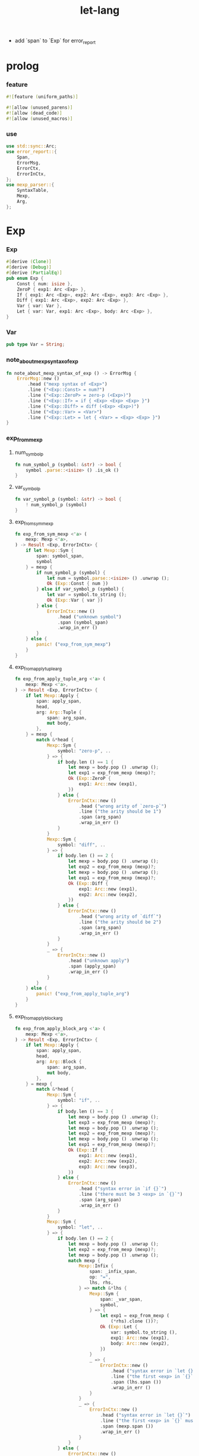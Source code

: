 #+property: tangle lib.rs
#+title: let-lang
- add `span` to `Exp` for error_report
* prolog

*** feature

    #+begin_src rust
    #![feature (uniform_paths)]

    #![allow (unused_parens)]
    #![allow (dead_code)]
    #![allow (unused_macros)]
    #+end_src

*** use

    #+begin_src rust
    use std::sync::Arc;
    use error_report::{
        Span,
        ErrorMsg,
        ErrorCtx,
        ErrorInCtx,
    };
    use mexp_parser::{
        SyntaxTable,
        Mexp,
        Arg,
    };
    #+end_src

* Exp

*** Exp

    #+begin_src rust
    #[derive (Clone)]
    #[derive (Debug)]
    #[derive (PartialEq)]
    pub enum Exp {
        Const { num: isize },
        ZeroP { exp1: Arc <Exp> },
        If { exp1: Arc <Exp>, exp2: Arc <Exp>, exp3: Arc <Exp> },
        Diff { exp1: Arc <Exp>, exp2: Arc <Exp> },
        Var { var: Var },
        Let { var: Var, exp1: Arc <Exp>, body: Arc <Exp> },
    }
    #+end_src

*** Var

    #+begin_src rust
    pub type Var = String;
    #+end_src

*** note_about_mexp_syntax_of_exp

    #+begin_src rust
    fn note_about_mexp_syntax_of_exp () -> ErrorMsg {
        ErrorMsg::new ()
            .head ("mexp syntax of <Exp>")
            .line ("<Exp::Const> = num?")
            .line ("<Exp::ZeroP> = zero-p (<Exp>)")
            .line ("<Exp::If> = if { <Exp> <Exp> <Exp> }")
            .line ("<Exp::Diff> = diff (<Exp> <Exp>)")
            .line ("<Exp::Var> = <Var>")
            .line ("<Exp::Let> = let { <Var> = <Exp> <Exp> }")
    }
    #+end_src

*** exp_from_mexp

***** num_symbol_p

      #+begin_src rust
      fn num_symbol_p (symbol: &str) -> bool {
          symbol .parse::<isize> () .is_ok ()
      }
      #+end_src

***** var_symbol_p

      #+begin_src rust
      fn var_symbol_p (symbol: &str) -> bool {
          ! num_symbol_p (symbol)
      }
      #+end_src

***** exp_from_sym_mexp

      #+begin_src rust
      fn exp_from_sym_mexp <'a> (
          mexp: Mexp <'a>,
      ) -> Result <Exp, ErrorInCtx> {
          if let Mexp::Sym {
              span: symbol_span,
              symbol
          } = mexp {
              if num_symbol_p (symbol) {
                  let num = symbol.parse::<isize> () .unwrap ();
                  Ok (Exp::Const { num })
              } else if var_symbol_p (symbol) {
                  let var = symbol.to_string ();
                  Ok (Exp::Var { var })
              } else {
                  ErrorInCtx::new ()
                      .head ("unknown symbol")
                      .span (symbol_span)
                      .wrap_in_err ()
              }
          } else {
              panic! ("exp_from_sym_mexp")
          }
      }
      #+end_src

***** exp_from_apply_tuple_arg

      #+begin_src rust
      fn exp_from_apply_tuple_arg <'a> (
          mexp: Mexp <'a>,
      ) -> Result <Exp, ErrorInCtx> {
          if let Mexp::Apply {
              span: apply_span,
              head,
              arg: Arg::Tuple {
                  span: arg_span,
                  mut body,
              },
          } = mexp {
              match &*head {
                  Mexp::Sym {
                      symbol: "zero-p", ..
                  } => {
                      if body.len () == 1 {
                          let mexp = body.pop () .unwrap ();
                          let exp1 = exp_from_mexp (mexp)?;
                          Ok (Exp::ZeroP {
                              exp1: Arc::new (exp1),
                          })
                      } else {
                          ErrorInCtx::new ()
                              .head ("wrong arity of `zero-p`")
                              .line ("the arity should be 1")
                              .span (arg_span)
                              .wrap_in_err ()
                      }
                  }
                  Mexp::Sym {
                      symbol: "diff", ..
                  } => {
                      if body.len () == 2 {
                          let mexp = body.pop () .unwrap ();
                          let exp2 = exp_from_mexp (mexp)?;
                          let mexp = body.pop () .unwrap ();
                          let exp1 = exp_from_mexp (mexp)?;
                          Ok (Exp::Diff {
                              exp1: Arc::new (exp1),
                              exp2: Arc::new (exp2),
                          })
                      } else {
                          ErrorInCtx::new ()
                              .head ("wrong arity of `diff`")
                              .line ("the arity should be 2")
                              .span (arg_span)
                              .wrap_in_err ()
                      }
                  }
                  _ => {
                      ErrorInCtx::new ()
                          .head ("unknown apply")
                          .span (apply_span)
                          .wrap_in_err ()
                  }
              }
          } else {
              panic! ("exp_from_apply_tuple_arg")
          }
      }
      #+end_src

***** exp_from_apply_block_arg

      #+begin_src rust
      fn exp_from_apply_block_arg <'a> (
          mexp: Mexp <'a>,
      ) -> Result <Exp, ErrorInCtx> {
          if let Mexp::Apply {
              span: apply_span,
              head,
              arg: Arg::Block {
                  span: arg_span,
                  mut body,
              },
          } = mexp {
              match &*head {
                  Mexp::Sym {
                      symbol: "if", ..
                  } => {
                      if body.len () == 3 {
                          let mexp = body.pop () .unwrap ();
                          let exp3 = exp_from_mexp (mexp)?;
                          let mexp = body.pop () .unwrap ();
                          let exp2 = exp_from_mexp (mexp)?;
                          let mexp = body.pop () .unwrap ();
                          let exp1 = exp_from_mexp (mexp)?;
                          Ok (Exp::If {
                              exp1: Arc::new (exp1),
                              exp2: Arc::new (exp2),
                              exp3: Arc::new (exp3),
                          })
                      } else {
                          ErrorInCtx::new ()
                              .head ("syntax error in `if {}`")
                              .line ("there must be 3 <exp> in `{}`")
                              .span (arg_span)
                              .wrap_in_err ()
                      }
                  }
                  Mexp::Sym {
                      symbol: "let", ..
                  } => {
                      if body.len () == 2 {
                          let mexp = body.pop () .unwrap ();
                          let exp2 = exp_from_mexp (mexp)?;
                          let mexp = body.pop () .unwrap ();
                          match mexp {
                              Mexp::Infix {
                                  span: _infix_span,
                                  op: "=",
                                  lhs, rhs,
                              } => match &*lhs {
                                  Mexp::Sym {
                                      span: _var_span,
                                      symbol,
                                  } => {
                                      let exp1 = exp_from_mexp (
                                          (*rhs).clone ())?;
                                      Ok (Exp::Let {
                                          var: symbol.to_string (),
                                          exp1: Arc::new (exp1),
                                          body: Arc::new (exp2),
                                      })
                                  }
                                  _ => {
                                      ErrorInCtx::new ()
                                          .head ("syntax error in `let {}`")
                                          .line ("the first <exp> in `{}` must be `<exp:var> = <exp>`")
                                          .span (lhs.span ())
                                          .wrap_in_err ()
                                  }
                              }
                              _ => {
                                  ErrorInCtx::new ()
                                      .head ("syntax error in `let {}`")
                                      .line ("the first <exp> in `{}` must be `<exp:var> = <exp>`")
                                      .span (mexp.span ())
                                      .wrap_in_err ()
                              }
                          }
                      } else {
                          ErrorInCtx::new ()
                              .head ("syntax error in `let {}`")
                              .line ("there must be 2 <exp> in `{}`")
                              .span (arg_span)
                              .wrap_in_err ()
                      }
                  }
                  _ => {
                      ErrorInCtx::new ()
                          .head ("unknown apply")
                          .span (apply_span)
                          .wrap_in_err ()
                  }
              }
          } else {
              panic! ("exp_from_apply_block_arg")
          }
      }
      #+end_src

***** exp_from_mexp

      #+begin_src rust
      pub fn exp_from_mexp <'a> (
          mexp: Mexp <'a>,
      ) -> Result <Exp, ErrorInCtx> {
          match mexp {
              Mexp::Sym { ..
              } => exp_from_sym_mexp (mexp),
              Mexp::Apply {
                  arg: Arg::Tuple { .. },
                  ..
              } => exp_from_apply_tuple_arg (mexp),
              Mexp::Apply {
                  arg: Arg::Block { .. },
                  ..
              } => exp_from_apply_block_arg (mexp),
              _ => {
                  ErrorInCtx::new ()
                      .head ("unknown mexp")
                      .span (mexp.span ())
                      .note (note_about_mexp_syntax_of_exp ())
                      .wrap_in_err ()
              }
          }
      }
      #+end_src

*** exp_vec_from_str

    #+begin_src rust
    pub fn exp_vec_from_str (
        s: &str,
    ) -> Result <Vec <Exp>, ErrorInCtx> {
        let syntax_table = SyntaxTable::default ();
        let mexp_vec = syntax_table.parse (s)?;
        let mut exp_vec = Vec::new ();
        for mexp in mexp_vec {
            exp_vec.push (exp_from_mexp (mexp)?);
        }
        Ok (exp_vec)
    }
    #+end_src

* Val

*** Val

    #+begin_src rust
    #[derive (Clone)]
    #[derive (Debug)]
    #[derive (PartialEq)]
    pub enum Val {
        Num { num: isize },
        Bool { boolean: bool },
    }
    #+end_src

* Env

*** Env

    #+begin_src rust
    #[derive (Clone)]
    #[derive (Debug)]
    #[derive (PartialEq)]
    pub enum Env {
        Null {},
        Cons { var: Var, val: Val, rest: Arc <Env> },
    }
    #+end_src

*** Env::apply

    #+begin_src rust
    impl Env {
        pub fn apply (&self, var: &Var) -> Val {
            match self {
                Env::Null {} => {
                    panic! ("Env::apply fail");
                }
                Env::Cons { var: head, val, rest } => {
                    if head == var {
                        val.clone ()
                    } else {
                        rest.apply (var)
                    }
                }
            }
        }
    }
    #+end_src

*** Env::eval

    #+begin_src rust
    impl Env {
        pub fn eval (&self, exp: &Exp) -> Val {
            match exp {
                Exp::Const { num } => {
                    Val::Num { num: *num }
                }
                Exp::ZeroP { exp1 } => {
                    let boolean = {
                        self.eval (exp1) == Val::Num { num: 0 }
                    };
                    Val::Bool { boolean }
                }
                Exp::If { exp1, exp2, exp3 } => {
                    if let Val::Bool { boolean } = self.eval (exp1) {
                        if boolean {
                            self.eval (exp2)
                        } else {
                            self.eval (exp3)
                        }
                    } else {
                        panic! ("eval Exp:If fail")
                    }
                }
                Exp::Diff { exp1, exp2 } => {
                    let num1 = if let Val::Num { num }
                    = self.eval (exp1) {
                        num
                    } else {
                        panic! ("eval Exp::Diff fail")
                    };
                    let num2 = if let Val::Num { num }
                    = self.eval (exp2) {
                        num
                    } else {
                        panic! ("eval Exp::Diff fail")
                    };
                    Val::Num { num: num1 - num2 }
                }
                Exp::Var { var } => {
                    self.apply (var)
                }
                Exp::Let { var, exp1, body } => {
                    let new_env = Env::Cons {
                        var: var.clone (),
                        val: self.eval (exp1),
                        rest: Arc::new (self.clone ()),
                    };
                    new_env.eval (body)
                }
            }
        }
    }
    #+end_src

* test

*** EXAMPLE_CODE

    #+begin_src rust
    #[cfg (test)]
    const EXAMPLE_CODE: &'static str = "
    1
    2
    3

    diff (2 1)
    diff (3 1)

    zero-p (1)
    zero-p (0)

    if { zero-p (1)
      0
      666
    }

    let {
      y = 5
      diff (x y)
    }

    let {
      y = diff (x 3)
      if { zero-p (y)
        0
        666
      }
    }
    ";
    #+end_src

*** test_exp_vec_from_str

    #+begin_src rust
    #[test]
    fn test_exp_vec_from_str () {
        let input = EXAMPLE_CODE;
        match exp_vec_from_str (input) {
            Ok (exp_vec) => {
                for exp in exp_vec {
                    println! ("- exp = {:?}", exp);
                }
            }
            Err (error) => {
                error.report (
                    ErrorCtx::new ()
                        .body (input))
            }
        }
    }
    #+end_src

*** test_env_eval

    #+begin_src rust
    #[test]
    fn test_env_eval () {
        let input = EXAMPLE_CODE;
        let env = Env::Null {};
        let env = Env::Cons {
           var: "x".to_string (),
           val: Val::Num { num: 6 },
           rest: Arc::new (env),
        };

        match exp_vec_from_str (input) {
            Ok (exp_vec) => {
                for exp in exp_vec {
                    let val = env.eval (&exp);
                    println! ("> {:?}\n{:?}", exp, val);
                }
            }
            Err (error) => {
                error.report (
                    ErrorCtx::new ()
                        .body (input))
            }
        }
    }
    #+end_src
